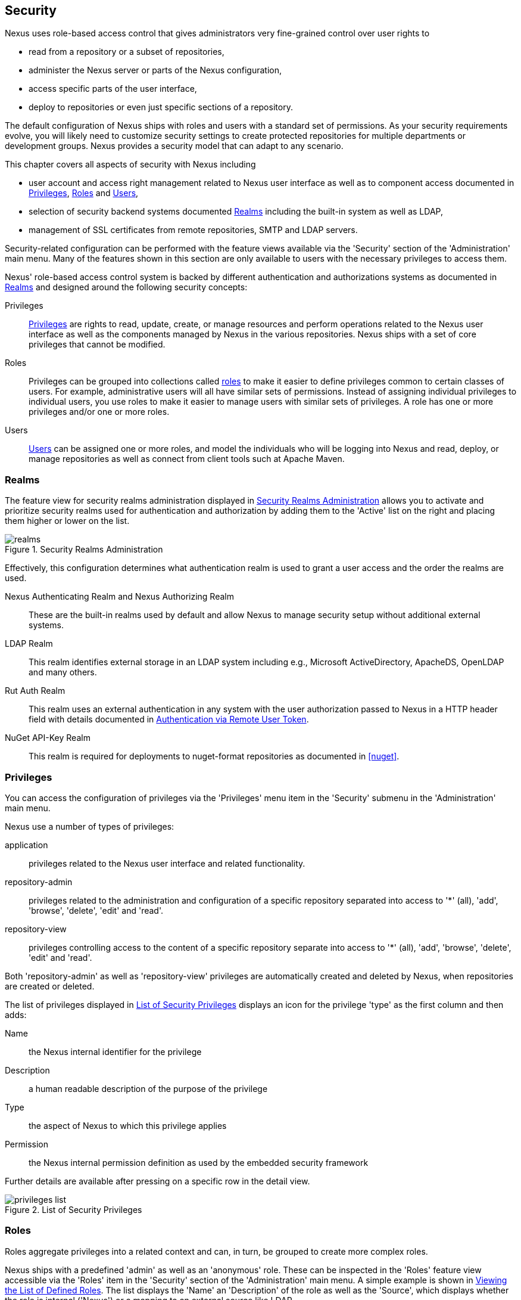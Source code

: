 [[security]]
== Security 

////
TBD Do we need a better title?
////

Nexus uses role-based access control that gives administrators
very fine-grained control over user rights to 

* read from a repository or a subset of repositories,
* administer the Nexus server or parts of the Nexus configuration,
* access specific parts of the user interface,
* deploy to repositories or even just specific sections of a repository.

The default configuration of Nexus ships with roles and users with a
standard set of permissions. As your security requirements evolve,
you will likely need to customize security settings to create protected
repositories for multiple departments or development groups. Nexus
provides a security model that can adapt to any scenario. 

This chapter covers all aspects of security with Nexus including

* user account and access right management related to Nexus user
  interface as well as to component access documented in
  <<privileges>>, <<roles>> and <<users>>,
* selection of security backend systems documented <<realms>>
  including the built-in system as well as LDAP,
////
, Atlassian Crowd and others
////
* management of SSL certificates from remote repositories, SMTP and
  LDAP servers.
////
 documented in <<ssl>>.
////

////
TBD add more as applicable
////

Security-related configuration can be performed with the feature views
available via the 'Security' section of the 'Administration' main
menu. Many of the features shown in this section are only available to
users with the necessary privileges to access them.

Nexus' role-based access control system is backed by different
authentication and authorizations systems as documented in <<realms>>
and designed around the following security concepts:

Privileges:: <<privileges, Privileges>> are rights to read, update,
create, or manage resources and perform operations related to the
Nexus user interface as well as the components managed by Nexus in the
various repositories. Nexus ships with a set of core privileges that
cannot be modified.
////
 and you can create new privileges to allow for
fine-grained targeting of role and user permissions for specific
repositories.
////

Roles:: Privileges can be grouped into collections called <<roles,
roles>> to make it easier to define privileges common to certain
classes of users. For example, administrative users will all have
similar sets of permissions. Instead of assigning individual
privileges to individual users, you use roles to make it easier to
manage users with similar sets of privileges. A role has one or more
privileges and/or one or more roles.

Users:: <<users, Users>> can be assigned one or more roles, and model the
individuals who will be logging into Nexus and read, deploy, or
manage repositories as well as connect from client tools such at
Apache Maven.

////
Targets:: Privileges are usually associated with resources or
targets. In the case of Nexus, a target can be a specific repository
or a set of repositories grouped in something called a repository
target. A target can also be a subset of a repository or a specific
asset classes within a repository. Using a target you can apply a
specific privilege to a single groupId.
////

[[realms]]
=== Realms

The feature view for security realms administration displayed in
<<fig-realms>> allows you to activate and prioritize security realms
used for authentication and authorization by adding them to the
'Active' list on the right and placing them higher or lower on the
list.

[[fig-realms]]
.Security Realms Administration
image::figs/web/realms.png[scale=60]

Effectively, this configuration determines what authentication realm is
used to grant a user access and the order the realms are used.

Nexus Authenticating Realm and Nexus Authorizing Realm:: These are the
built-in realms used by default and allow Nexus to manage
security setup without additional external systems.

LDAP Realm:: This realm identifies external storage in an LDAP system
including e.g., Microsoft ActiveDirectory, ApacheDS, OpenLDAP and many
others.
////
 with details documented in
<<ldap>>.
////

////
Crowd Realm:: This realm identifies external storage in an Atlassian
Crowd system.

 with details documented in <<crowd>>.
////

Rut Auth Realm:: This realm uses an external authentication in any system
with the user authorization passed to Nexus in a HTTP header field
with details documented in <<remote-user-token>>.

////
The 'User Token Realm' is required for user token support 
documented in <<config-sect-usertoken>> and 
////

NuGet API-Key Realm:: This realm is required for deployments to
nuget-format repositories as documented in <<nuget>>.

[[privileges]]
=== Privileges

You can access the configuration of privileges via the 'Privileges'
menu item in the 'Security' submenu in the 'Administration' main menu.

Nexus use a number of types of privileges: 

application:: privileges related to the Nexus user interface and
related functionality.
repository-admin:: privileges related to the administration and
configuration of a specific repository separated into access to '*'
(all), 'add', 'browse', 'delete', 'edit' and 'read'.
repository-view:: privileges controlling access to the content of a
specific repository separate into access to '*' (all), 'add',
'browse', 'delete', 'edit' and 'read'.

Both 'repository-admin' as well as 'repository-view' privileges are
automatically created and deleted by Nexus, when repositories are
created or deleted.

The list of privileges displayed in <<fig-privileges-list>> displays
an icon for the privilege 'type' as the first column and then adds:

Name:: the Nexus internal identifier for the privilege

Description:: a human readable description of the purpose of the
privilege

Type:: the aspect of Nexus to which this privilege applies

Permission:: the Nexus internal permission definition as used by the
embedded security framework

Further details are available after pressing on a specific row in the
detail view.

[[fig-privileges-list]]
.List of Security Privileges
image::figs/web/privileges-list.png[scale=60]

////
To create a new privilege, click on the 'Add...' button in the
'Privileges' panel and choose 'Repository Target Privilege'. Creating a
privilege will load the New Repository Target Privilege form shown in
<<fig-configuring-new-privilege>>. This form takes a privilege name, a
privilege description, the repository to target, and a repository
target.

[[fig-configuring-new-privilege]]
.Creating a New Repository Target Privilege
image::figs/web/repository-manager_security-privileges-2.png[scale=60]

Once you create a new privilege, it will create four underlying
privileges: create, delete, read, and update. The four privileges
created by the form in <<fig-configuring-new-privilege>>
are shown in <<fig-configuring-new-privileges>>.

[[fig-configuring-new-privileges]]
.Create, Delete, Read, and Update Privileges Created
image::figs/web/repository-manager_security-privileges-3.png[scale=60]
////


////
[[repository-targets]]
=== Repository Targets

A 'Repository Target' is a set of regular expressions to match on the
path of components in a repository (in the same way as the routing
rules work). Nexus is preconfigured with a number of repository
targets and allows you to create additional ones. Access the
management interface visible in <<fig-config-repo-target-mgt>> via
the 'Repository Targets' menu item in the left-hand 'Views/Repositories'
sub menu.


[[fig-config-repo-target-mgt]]
.Managing Repository Targets
image::figs/web/repository-manager_repository-targets.png[scale=60]

Repository targets allow you to define, for example, a target called
Apache Maven with a pattern of `^/org/apache/maven/.*`. This would
match all components with a groupId of 'org.apache.maven' and any
components within nested groupIds like 'org.apache.maven.plugins'.

A pattern that would capture more components like all components with
any part of the path containing 'maven' could be `.*maven.*`.

The regular expressions can also be used to exclude components as
visible with the pattern `(?!.*-sources.*).*` in
<<fig-config-repo-target-exclude>> where components with the qualifier
'-sources' are excluded. The syntax used for the expressions is the
http://docs.oracle.com/javase/tutorial/essential/regex/[Java syntax],
that is similar but not identical to the Perl syntax.

[[fig-config-repo-target-exclude]]
.Excluding Source Artifacts from a Repository Targets
image::figs/web/repository-manager_repository-targets-2.png[scale=60]

By combining multiple patterns in a repository target, you can
establish a fine-grained control of components included and excluded.

Once you have created a repository target, you can it as part of your
security setup.  You can add a new privilege that relates to the
target and controls the CRUD operations for components matching that
path. The privilege can even span multiple repositories. With this
setup you can delegate all control of components in 'org.apache.maven'
to a "Maven" team. In this way, you don't need to create separate
repositories for each logical division of your components.

Repository targets are also be used for matching components for
implicit capture in the Staging Suite as documented in <<staging>>.
////

[[roles]]
=== Roles

Roles aggregate privileges into a related context and can, in turn, be
grouped to create more complex roles.

Nexus ships with a predefined 'admin' as well as an
'anonymous' role. These can be inspected in the 'Roles' feature view
accessible via the 'Roles' item in the 'Security' section of the
'Administration' main menu. A simple example is shown in
<<fig-roles-list>>. The list displays the 'Name' an
'Description' of the role as well as the 'Source', which displays
whether the role is internal ('Nexus') or a mapping to an external
source like LDAP.

[[fig-roles-list]]
.Viewing the List of Defined Roles
image::figs/web/roles-list.png[scale=60]

To create a new role, click on the 'Create role' button, select 'Nexus
Role' and fill out the Role creation feature view shown in
<<fig-roles-create>>.

[[fig-roles-create]]
.Creating a New Role
image::figs/web/roles-create.png[scale=60]

When creating a new role, you will need to supply a 'Role ID' and a
'Name' and optionally a 'Description'. Roles are comprised of other
roles and individual privileges. To assign a role or privilege to a
role, drag and drop the desired privileges from the 'Available' list
to the 'Given' list under the 'Privileges' header. You can use the
'Filter' input to narrow down the list of displayed privileges and the
arrow buttons to add or remove privileges.

The same functionality is available under the 'Roles' header to
select among the 'Available' roles and add them to the list of
'Contained' roles.

Finally press the 'Create Role' button to get the role created. 

An existing role can be inspected and edited by clicking on the row in
the list. This role-specific view allows you to delete the role with
the 'Delete role' button. The built-in roles are managed by Nexus and
cannot be edited or deleted. The 'Settings' section displays the same
section as the creation view as displayed in <<fig-roles-create>>. .

In addition you can inspect the 'Privilege trace' as well as the 'Role
tree' view of the role displayed in <<fig-roles-tree>>. A role is
comprised of other roles and individual privileges. The 'Privilege
trace' view allows you to select a specific privilege and see a list of
roles that contain the privilege. The 'Role tree' view allows you to
browse through the tree list of roles and their nested roles and
privileges that comprise the role.

[[fig-roles-tree]]
.Viewing a Role Tree
image::figs/web/roles-tree.png[scale=60]

In addition to creating a Nexus role, the 'Create role' button allows
you to create an 'External role mapping' to an external authorization
system configured in Nexus such as 'LDAP'. This is something you would
do, if you want to grant every member of an externally managed group
(such as an LDAP group) a number of privileges and roles in Nexus. 

For example, assume that you have a group in LDAP named +scm+ and you
want to make sure that everyone in the +scm+ group has Nexus
administrative privileges.

Select 'External Role Mapping' and 'LDAP' to see a list of roles managed by that
external realm in a dialog. Pick the desired 'scm' group and confirm
by pressing 'Create mapping'.

Once the external role has been selected, creates a linked Nexus
role. You can then assign other roles and privileges to this new
externally mapped role like you would do for any other role.

Any user that is part of the 'scm' group in LDAP, receives all the
privileges defined in the created Nexus role allowing you to adapt
your generic role in LDAP to the Nexus-specific use cases you want
these users to be allowed to perform.

////
TIP: With the Repository Targets, you have fine-grained control over
every action in the system. For example, you could make a target that
includes everything except sources `(.*(?!-sources)\.*)` and assign that
to one role while giving yet another role access to everything. Using
these different access roles e.g., you can host your public and private
components in a single repository without giving up control of your
private components.
////

[[users]]
=== Users

Nexus ships with two users: 'admin' and 'anonymous'. The 'admin' user
has all privileges and the 'anonymous' user has read-only privileges.

The 'Users' feature view displayed in <<fig-users-list>> can be
accessed via the 'Users' item in the 'Security' section of the
'Administration' menu. The list shows the users 'User ID', 'First
Name', 'Last Name' and 'Email' as well as what security 'Realm' is
used and if the accounts 'Status' is 'active' or 'disabled'.

[[fig-users-list]]
.Feature View with List of Users
image::figs/web/users-list.png[scale=50]

Clicking on a user in the list or clicking on the 'Create user' button
displays the details view to edit or create the account shown in
<<fig-users-create>>. The 'ID' can be defined upon initial creation
and remains fixed thereafter. In addition you can specify the users
'First Name', 'Last Name' and 'Email' address. The 'Status' allows you
to set an account to be 'Disabled' or 'Active'.

The 'Roles' control allows you to add and remove defined <<roles,
roles>> to the user and therefore control the
<<privileges,privileges>> assigned to the user. A user can be assigned
one or more roles that in turn can include references to other roles
or to individual privileges. To view a tree of assigned Nexus roles
and privileges, press on the 'Role Tree' button.

[[fig-users-create]]
.Creating or Editing a User
image::figs/web/users-create.png[scale=60]

If you need to find out exactly how a particular user has been granted
a particular privilege, you can use the 'Privilege trace'
panel. Selecting a privilege in the left-side 'Privileges' column
causes all roles that contain the specific privilege in the 'Role
containment' column on the right. If a user has been assigned a
specific privilege by more than one Role or Privilege assignment, you
will be able to see this reflected in the 'Role Containment' list.

The 'More' button in the allows you to select the 'Change Password'
item in the drop down. The password can be changed in a dialog,
provided the user is managed by the built-in security realm.

[[anonymous]]
=== Anonymous Access

By default, the Nexus user interface as well as the repositories and
the contained components are available to unauthenticated users. The
'Anonymous' feature view is available via the 'Anonymous' item in the
'Security' section of the 'Administration' main menu and shown in
<<fig-anonymous>>.

The privileges available to these users are controlled by the roles
assigned to the 'anonymous' user from the 'NexusAuthorizingRole'. By
changing the privileges assigned to this user in the
<<users, Users feature view>>.

[[fig-anonymous]]
.Configuring Anonymous Access
image::figs/web/anonymous.png[scale=60]

If you want to disable unauthenticated access to Nexus entirely, you
can uncheck the 'Allow anonymous users to access the server'
checkbox. The 'Username' and 'Realm' controls allow you to change the
details for the anonymous user. E.g. you might have a 'guest' account
defined in your LDAP system and desire to use that user for
anonymous access.

////
[[user-token]]
=== Security Setup with User Tokens

==== Introduction

When using Apache Maven with Nexus, the user credentials for accessing
Nexus have to be stored in clear text in the user's settings.xml
file. Maven has the ability to encrypt passwords in setting.xml, but
the need for it to be reversible in order to be used, limits its
security. In addition, the general setup and use is cumbersome, and the
potential need for regular changes due to strong security requirements
e.g., with regular, required password changes triggers the need for a
simpler and more secure solution.

Other build systems use similar approaches and can benefit from the
usage of User Token as well.

The User Token feature of Nexus fills that need for Apache Maven as
well as other build systems and users. It introduces a two-part token
for the user, replacing the username and password with a user code and
a pass code that allows no way of recovering the username and password
from the user code and pass code values; yet can be used for
authentication with Nexus from the command line via Maven as well
as in the UI.

This is especially useful for scenarios where single sign-on solutions
like LDAP are used for authentication against Nexus and other systems
and the plain text username and password cannot be stored in the
+settings.xml+ following security policies. In this scenario the
generated user tokens can be used instead.

User token usage is integrated in the Maven settings template feature of Nexus
documented in <<settings>> to further simplify its use.

==== Enabling and Resetting User Tokens

The user token-based authentication can be activated by a Nexus
administrator or user with the role usertoken-admin or
usertoken-all by accessing the 'User Token' item in the 'Security' submenu on
the left-hand 'Nexus' menu.

Once user token is 'Enabled' by activating the checkbox in the
administration tab displayed in <<fig-config-user-token-main>> and
pressing 'Save',  the feature is activated and the additional section to
Reset All User Tokens is available as well.

[[fig-config-user-token-main]]
.User Token Administration Tab Panel
image::figs/web/config-user-token-main.png[scale=60]

Selecting the 'Protect Content' feature configures Nexus to require a
user token for any access to the content urls of Nexus that includes
all repositories and groups. This affects read access as well as write
access e.g., for deployments from a build execution or a manual upload.

'Activating User Token' as a feature automatically adds the 'User
Token Realm' as a 'Selected Realm' in the 'Security Settings' section as
displayed in <<fig-config-user-token-security-settings>> and available
in the 'Server' section of the left-hand 'Administration' menu. If
desired, you can reorder the security realms used, although the
default settings with the 'User Token Realm' as a first realm is
probably the desired setup. This realm is not removed when the User
Token feature is disabled; however, it will cleanly pass through to the
next realm and with the realm remaining any order changes stay
persisted in case the feature is reactivated at a later stage.


[[fig-config-user-token-security-settings]]
.Selected Realms Server Security Settings with User Token Realm activated
image::figs/web/config-user-token-security-settings.png[scale=60]

Besides resetting all user tokens, an administrator can reset the token
of an individual user by selecting the 'User Token' tab in the 'Users'
administration from the 'Security' menu in the left-hand navigation
displayed in <<fig-config-user-token-user-reset>>. The password
requested for this action to proceed is the password for the currently
logged in administrator resetting the token(s).

[[fig-config-user-token-user-reset]]
.User Token Reset for Specific User in Security Users Administration
image::figs/web/config-user-token-user-reset.png[scale=50]

WARNING: Resetting user tokens forces the users to update the
`settings.xml` with the newly created tokens and potentially breaks any
command line builds using the tokens until this change is
carried out. This specifically also applies to continuous integration
servers using user tokens or any other automated build executions.

==== Accessing and Using Your User Tokens

With user token enabled, any user can access his/her individual tokens via their
'Profile' panel. To access the panel, select 'Profile' when clicking on the
user name in the top right-hand corner of the Nexus user
interface. Then select 'User Token' in the drop-down to get access to the 'User
Token' screen in the 'Profile panel' displayed in
<<fig-config-user-token-profile>>.

[[fig-config-user-token-profile]]
.User Token Panel for the Logged in Users in the Profile Section
image::figs/web/config-user-token-profile.png[scale=50]

In order to be able to see this 'User Token' panel the user has to have
the +usertoken-basic+ role or the +usertoken-user+ privilege. To access or
reset the token you have to press the respective button in the panel
and then provide your username and password in the dialog.

Resetting the token will show and automatically hide a dialog with a
success message and accessing the token will show the dialog displayed
in <<fig-config-user-token-access>>.

[[fig-config-user-token-access]]
.Accessing the User Token Information
image::figs/web/config-user-token-access.png[scale=40]

The User Token dialog displays the user code and pass code tokens in
separate fields in the top level section as well as a server section
ready to be used in a Maven settings.xml file. When using the server
section you simply have to replace the `${server}` placeholder with
the repository id that references your Nexus server you want to
authenticate against with the user token.  The dialog will close
automatically after one minute or can be closed with the Close button.

The user code and pass code values can be used as replacements
for username and password in the login dialog for Nexus. It is also
possible to use the original username and the pass code to log in to
Nexus.

With content protection enabled, command line access to Nexus will
require the tokens to be supplied. Access to e.g., the releases
repository via

----
curl -v --user admin:admin http://localhost:9081/content/repositories/releases/
----

has to be replaced with the usage of user code and pass code separated
by colon in the curl command line like this

----
curl -v --user HdeHuL4x:Y7ZH6ixZFdOVwNpRhaOV+phBISmipsfwVxPRUH1gkV09 http://localhost:9081/content/repositories/releases/
----

User token values can be accessed as part of the Maven settings
template feature automating updates as documented in <<settings>>.

NOTE: The user tokens are created at first access whether that is by
using the Nexus user interface or the Nexus Maven Plugin.

==== Configuring User Token behaviour

The user token feature is preconfigured with built-in parameters and
no external configuration file is created by default. It is however
possible to customize some behaviour by creating a file
'sonatype-work/nexus/conf/usertoken.properties''.

The following properties can be configured:

According to Jason Dillon this is mostly for testing the underlying
mechanism and the super edge case when the default strategy incurs too
many name-code collisions, this is also not well tested so we remove
it for now (or ever)
usertoken.encodingStrategyProvider.strategy:: 	Define the
EncodingStrategy for the token with the default value being
'6-33-Base64' and '9-30-Base64' as optional alternative strategy.
similar to above, very advanced and should not be exposed to users at
this stage according to Jason Dillon
usertoken.userTokenServiceImpl.maximumUniqueNameCodeAttempts::
The maximum number of retries to find a unique name code, when
creating the token. Defaults to 10.

usertoken.userTokenServiceImpl.allowLookupByUserName:: This parameter controls
if username lookup is allowed when using a pass code. The default is
set to true. If set to false, user code and pass code have to be used
to authenticate, otherwise username and pass code is also
possible. This would be the more secure setting.
usertoken.userTokenServiceImpl.restrictByUserAgent:: With this value
set to true (the default), any access to the Nexus content
with content protection enabled will only be allowed to browser-based 
access even without credentials. Other tools like curl or wget
or other command-line tools will be blocked. With the more secure
setting of +false+, any access without correct codes will be
disallowed.

The 'usertoken.' prefix is optional when the properties are loaded
from the 'usertoken.properties' file.
////


[[remote-user-token]]
=== Authentication via Remote User Token

Nexus allows integration with external security systems that can pass
along authentication of a user via the +Remote_User+ HTTP header field
for all requests - Remote User Token 'Rut' authentication. This
typically affects all web application usage in a web browser.

These are either web-based container or server-level authentication
systems like http://shibboleth.net/[Shibboleth]. In many cases, this
is achieved via a server like http://httpd.apache.org/[Apache HTTPD]
or http://nginx.org/[nginx] proxying Nexus. These servers can in turn
defer to other authentication storage systems e.g., via the
http://web.mit.edu/kerberos/[Kerberos] network authentication
protocol. These systems and setups can be described as Central
Authentication Systems CAS or Single Sign On SSO.

From the users perspective, he/she is required to login into the
environment in a central login page that then propagates the login
status via HTTP headers. Nexus simply receives the fact that a
specific user is logged in by receiving the username in a HTTP header
field.

The HTTP header integration can be activated by adding and enabling
the 'Rut Auth' capability as documented in <<capabilities>> and
setting the 'HTTP Header name' to the header populated by your
security system. Typically, this value is `REMOTE_USER`, but any
arbitrary value can be set. An enabled capability automatically causes
the 'Rut Auth Realm' to be added to the 'Active' realms in the
'Realms' configuration described in <<realms>>.

When an external system passes a value through the header,
authentication will be granted and the value will be used as the user
name for configured authorization scheme. For example, on a default
Nexus installation with the Nexus authorization scheme enabled, a
value of 'admin' would grant the user the access rights in the user
interface as the 'admin' user.

A seamless integration can be set up for users if the external
security system is exposed via LDAP and configured in Nexus as LDAP
authorization realm combined with external role mappings and in
parallel the sign-on is integrated with the operating system sign-on
for the user.

////
/* Local Variables: */
/* ispell-personal-dictionary: "ispell.dict" */
/* End:             */
////





